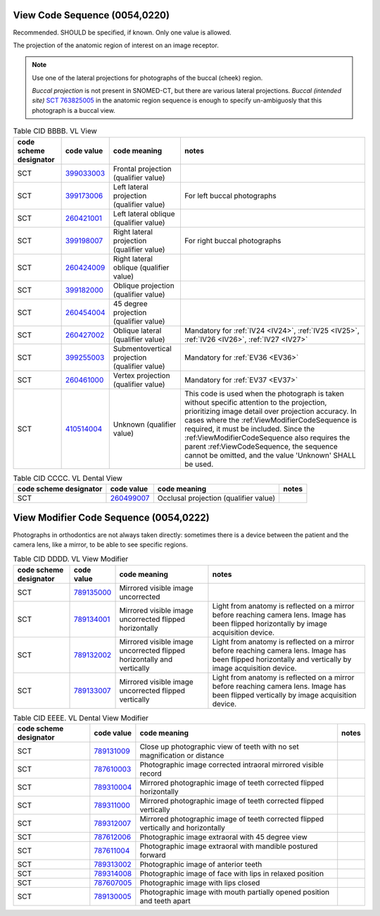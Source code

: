 .. _ViewCodeSequence:

View Code Sequence (0054,0220)
==============================

Recommended. SHOULD be specified, if known. Only one value is allowed.

The projection of the anatomic region of interest on an image receptor.

.. note::
  Use one of the lateral projections for photographs of the buccal (cheek) region.
  
  *Buccal projection* is not present in SNOMED-CT, but there are various lateral projections. *Buccal (intended site)* `SCT 763825005 <https://browser.ihtsdotools.org/?perspective=full&conceptId1=763825005&edition=MAIN&release=&languages=en>`__ in the anatomic region sequence is enough to specify un-ambiguosly that this photograph is a buccal view. 

.. _cid-BBBB:
.. list-table:: Table CID BBBB. VL View
    :header-rows: 1

    * - code scheme designator
      - code value
      - code meaning
      - notes
    * - SCT
      - `399033003 <https://browser.ihtsdotools.org/?perspective=full&conceptId1=399033003&edition=MAIN&release=&languages=en>`__
      - Frontal projection (qualifier value)
      - 
    * - SCT
      - `399173006 <https://browser.ihtsdotools.org/?perspective=full&conceptId1=399173006&edition=MAIN&release=&languages=en>`__
      - Left lateral projection (qualifier value)
      - For left buccal photographs
    * - SCT
      - `260421001 <https://browser.ihtsdotools.org/?perspective=full&conceptId1=260421001&edition=MAIN&release=&languages=en>`__
      - Left lateral oblique (qualifier value)
      - 
    * - SCT
      - `399198007 <https://browser.ihtsdotools.org/?perspective=full&conceptId1=399198007&edition=MAIN&release=&languages=en>`__
      - Right lateral projection (qualifier value)
      - For right buccal photographs
    * - SCT
      - `260424009 <https://browser.ihtsdotools.org/?perspective=full&conceptId1=260424009&edition=MAIN&release=&languages=en>`__
      - Right lateral oblique (qualifier value)
      - 
    * - SCT
      - `399182000 <https://browser.ihtsdotools.org/?perspective=full&conceptId1=399182000&edition=MAIN&release=&languages=en>`__
      - Oblique projection (qualifier value)
      - 
    * - SCT
      - `260454004 <https://browser.ihtsdotools.org/?perspective=full&conceptId1=260454004&edition=MAIN&release=&languages=en>`__
      - 45 degree projection (qualifier value)
      - 
    * - SCT
      - `260427002 <https://browser.ihtsdotools.org/?perspective=full&conceptId1=260427002&edition=MAIN&release=&languages=en>`__
      - Oblique lateral (qualifier value)
      - Mandatory for :ref:`IV24 <IV24>`, :ref:`IV25 <IV25>`, :ref:`IV26 <IV26>`, :ref:`IV27 <IV27>` 
    * - SCT
      - `399255003 <https://browser.ihtsdotools.org/?perspective=full&conceptId1=399255003&edition=MAIN&release=&languages=en>`__
      - Submentovertical projection (qualifier value)
      - Mandatory for :ref:`EV36 <EV36>`
    * - SCT
      - `260461000 <https://browser.ihtsdotools.org/?perspective=full&conceptId1=260461000&edition=MAIN&release=&languages=en>`__
      - Vertex projection (qualifier value)
      - Mandatory for :ref:`EV37 <EV37>`
    * - SCT
      - `410514004 <https://browser.ihtsdotools.org/?perspective=full&conceptId1=410514004&edition=MAIN&release=&languages=en>`__
      - Unknown (qualifier value)
      - This code is used when the photograph is taken without specific attention to the projection, prioritizing image detail over projection accuracy. In cases where the :ref:ViewModifierCodeSequence is required, it must be included. Since the :ref:ViewModifierCodeSequence also requires the parent :ref:ViewCodeSequence, the sequence cannot be omitted, and the value 'Unknown' SHALL be used.

.. _cid-CCCC:
.. list-table:: Table CID CCCC. VL Dental View
    :header-rows: 1

    * - code scheme designator
      - code value
      - code meaning
      - notes
    * - SCT
      - `260499007 <https://browser.ihtsdotools.org/?perspective=full&conceptId1=260499007&edition=MAIN&release=&languages=en>`__
      - Occlusal projection (qualifier value)
      - 

.. _ViewModifierCodeSequence:

View Modifier Code Sequence (0054,0222)
=======================================



Photographs in orthodontics are not always taken directly: sometimes there is a device between the patient and the camera lens, like a mirror, to be able to see specific regions.

.. _cid-DDDD:
.. list-table:: Table CID DDDD. VL View Modifier
    :header-rows: 1

    * - code scheme designator
      - code value
      - code meaning
      - notes
    * - SCT
      - `789135000 <https://browser.ihtsdotools.org/?perspective=full&conceptId1=789135000&edition=MAIN&release=&languages=en>`__
      - Mirrored visible image uncorrected
      - 
    * - SCT
      - `789134001 <https://browser.ihtsdotools.org/?perspective=full&conceptId1=789134001&edition=MAIN&release=&languages=en>`__
      - Mirrored visible image uncorrected flipped horizontally
      - Light from anatomy is reflected on a mirror before reaching camera lens. Image has been flipped horizontally by image acquisition device.
    * - SCT
      - `789132002 <https://browser.ihtsdotools.org/?perspective=full&conceptId1=789132002&edition=MAIN&release=&languages=en>`__
      - Mirrored visible image uncorrected flipped horizontally and vertically
      - Light from anatomy is reflected on a mirror before reaching camera lens. Image has been flipped horizontally and vertically by image acquisition device.
    * - SCT
      - `789133007 <https://browser.ihtsdotools.org/?perspective=full&conceptId1=789133007&edition=MAIN&release=&languages=en>`__
      - Mirrored visible image uncorrected flipped vertically
      - Light from anatomy is reflected on a mirror before reaching camera lens. Image has been flipped vertically by image acquisition device.

.. _cid-EEEE:
.. list-table:: Table CID EEEE. VL Dental View Modifier
    :header-rows: 1

    * - code scheme designator
      - code value
      - code meaning
      - notes
    * - SCT
      - `789131009 <https://browser.ihtsdotools.org/?perspective=full&conceptId1=789131009&edition=MAIN&release=&languages=en>`__
      - Close up photographic view of teeth with no set magnification or distance
      - 
    * - SCT
      - `787610003 <https://browser.ihtsdotools.org/?perspective=full&conceptId1=787610003&edition=MAIN&release=&languages=en>`__
      - Photographic image corrected intraoral mirrored visible record
      - 
    * - SCT
      - `789310004 <https://browser.ihtsdotools.org/?perspective=full&conceptId1=789310004&edition=MAIN&release=&languages=en>`__
      - Mirrored photographic image of teeth corrected flipped horizontally
      - 
    * - SCT
      - `789311000 <https://browser.ihtsdotools.org/?perspective=full&conceptId1=789311000&edition=MAIN&release=&languages=en>`__
      - Mirrored photographic image of teeth corrected flipped vertically
      - 
    * - SCT
      - `789312007 <https://browser.ihtsdotools.org/?perspective=full&conceptId1=789312007&edition=MAIN&release=&languages=en>`__
      - Mirrored photographic image of teeth corrected flipped vertically and horizontally
      - 
    * - SCT
      - `787612006 <https://browser.ihtsdotools.org/?perspective=full&conceptId1=787612006&edition=MAIN&release=&languages=en>`__
      - Photographic image extraoral with 45 degree view
      - 
    * - SCT
      - `787611004 <https://browser.ihtsdotools.org/?perspective=full&conceptId1=787611004&edition=MAIN&release=&languages=en>`__
      - Photographic image extraoral with mandible postured forward
      - 
    * - SCT
      - `789313002 <https://browser.ihtsdotools.org/?perspective=full&conceptId1=789313002&edition=MAIN&release=&languages=en>`__
      - Photographic image of anterior teeth
      - 
    * - SCT
      - `789314008 <https://browser.ihtsdotools.org/?perspective=full&conceptId1=789314008&edition=MAIN&release=&languages=en>`__
      - Photographic image of face with lips in relaxed position
      - 
    * - SCT
      - `787607005 <https://browser.ihtsdotools.org/?perspective=full&conceptId1=787607005&edition=MAIN&release=&languages=en>`__
      - Photographic image with lips closed
      - 
    * - SCT
      - `789130005 <https://browser.ihtsdotools.org/?perspective=full&conceptId1=789130005&edition=MAIN&release=&languages=en>`__
      - Photographic image with mouth partially opened position and teeth apart
      - 
